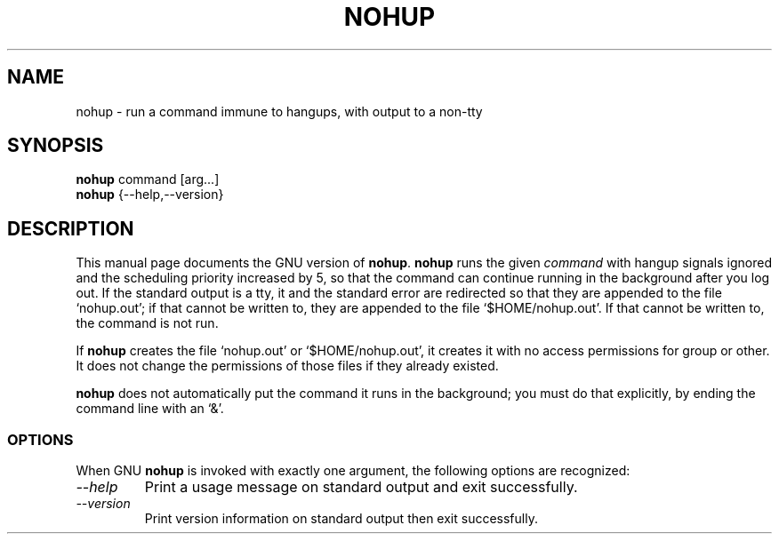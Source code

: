 .TH NOHUP 1L "GNU Shell Utilities" "FSF" \" -*- nroff -*-
.SH NAME
nohup \- run a command immune to hangups, with output to a non-tty
.SH SYNOPSIS
.B nohup
command [arg...]
.br
.B nohup
{\-\-help,\-\-version}
.SH DESCRIPTION
This manual page
documents the GNU version of
.BR nohup .
.B nohup
runs the given
.I command
with hangup signals ignored and the scheduling priority increased by
5, so that the command can continue running in the background after
you log out.  If the standard output is a tty, it and the standard
error are redirected so that they are appended to the file
`nohup.out'; if that cannot be written to, they are appended to the
file `$HOME/nohup.out'.  If that cannot be written to, the command is
not run.
.PP
If
.B nohup
creates the file `nohup.out' or `$HOME/nohup.out', it creates it with
no access permissions for group or other.  It does not change the
permissions of those files if they already existed.
.PP
.B nohup
does not automatically put the command it runs in the background; you
must do that explicitly, by ending the command line with an `&'.
.SS OPTIONS
When GNU
.B nohup
is invoked with exactly one argument, the following options are recognized:
.TP
.I "\-\-help"
Print a usage message on standard output and exit successfully.
.TP
.I "\-\-version"
Print version information on standard output then exit successfully.
